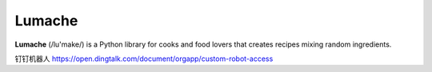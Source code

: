 Lumache
=======

**Lumache** (/lu'make/) is a Python library for cooks and food lovers that
creates recipes mixing random ingredients.




钉钉机器人
https://open.dingtalk.com/document/orgapp/custom-robot-access